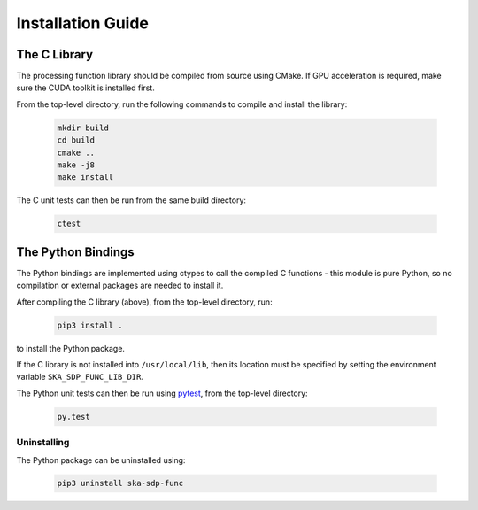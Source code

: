 .. _install_guide:

******************
Installation Guide
******************

The C Library
=============

The processing function library should be compiled from source using CMake.
If GPU acceleration is required, make sure the CUDA toolkit is installed first.

From the top-level directory, run the following commands to compile and
install the library:

  .. code-block:: bash

     mkdir build
     cd build
     cmake ..
     make -j8
     make install

The C unit tests can then be run from the same build directory:

  .. code-block:: bash

     ctest

The Python Bindings
===================

The Python bindings are implemented using ctypes to call the compiled C
functions - this module is pure Python, so no compilation or external
packages are needed to install it.

After compiling the C library (above), from the top-level directory, run:

  .. code-block:: bash

     pip3 install .

to install the Python package.

If the C library is not installed into ``/usr/local/lib``, then its location
must be specified by setting the environment variable ``SKA_SDP_FUNC_LIB_DIR``.

The Python unit tests can then be run using `pytest <https://pytest.org>`_,
from the top-level directory:

  .. code-block:: bash

     py.test

Uninstalling
------------

The Python package can be uninstalled using:

  .. code-block:: bash

     pip3 uninstall ska-sdp-func
